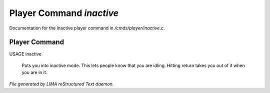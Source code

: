 **************************
Player Command *inactive*
**************************

Documentation for the inactive player command in */cmds/player/inactive.c*.

Player Command
==============

USAGE	inactive

 Puts you into inactive mode. This lets people know that you are
 idling.  Hitting return takes you out of it when you are in it.



*File generated by LIMA reStructured Text daemon.*
